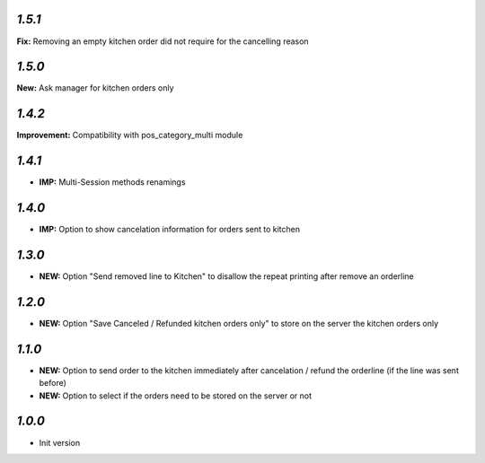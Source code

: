 `1.5.1`
-------

**Fix:** Removing an empty kitchen order did not require for the cancelling reason

`1.5.0`
-------

**New:** Ask manager for kitchen orders only

`1.4.2`
-------

**Improvement:** Compatibility with pos_category_multi module

`1.4.1`
-------

- **IMP:** Multi-Session methods renamings

`1.4.0`
-------

- **IMP:** Option to show cancelation information for orders sent to kitchen

`1.3.0`
-------

- **NEW:** Option "Send removed line to Kitchen" to disallow the repeat printing after remove an orderline

`1.2.0`
-------

- **NEW:** Option "Save Canceled / Refunded kitchen orders only" to store on the server the kitchen orders only

`1.1.0`
-------

- **NEW:** Option to send order to the kitchen immediately after cancelation / refund the orderline (if the line was sent before)
- **NEW:** Option to select if the orders need to be stored on the server or not

`1.0.0`
-------

- Init version
